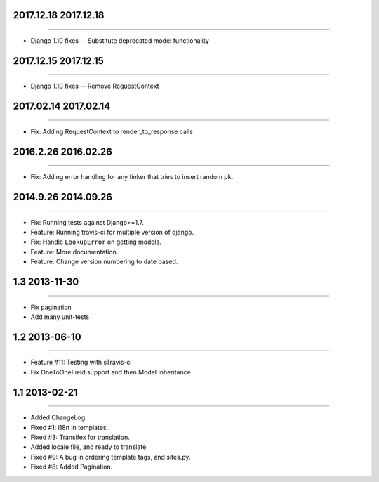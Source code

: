 2017.12.18 2017.12.18
====================
----

* Django 1.10 fixes -- Substitute deprecated model functionality

2017.12.15 2017.12.15
====================
----

* Django 1.10 fixes -- Remove RequestContext


2017.02.14 2017.02.14
====================
----

* Fix: Adding RequestContext to render_to_response calls


2016.2.26 2016.02.26
====================
----

* Fix: Adding error handling for any tinker that tries to insert random pk.

2014.9.26 2014.09.26
====================
----

* Fix: Running tests against Django>=1.7.
* Feature: Running travis-ci for multiple version of django.
* Fix: Handle ``LookupError`` on getting models.
* Feature: More documentation.
* Feature: Change version numbering to date based.


1.3 2013-11-30
==============
----

* Fix pagination
* Add many unit-tests

1.2 2013-06-10
==============
----

* Feature #11: Testing with sTravis-ci
* Fix OneToOneField support and then Model Inheritance

1.1 2013-02-21
==============
----

* Added ChangeLog.
* Fixed #1: i18n in templates.
* Fixed #3: Transifex for translation.
* Added locale file, and ready to translate.
* Fixed #9: A bug in ordering template tags, and sites.py.
* Fixed #8: Added Pagination.
